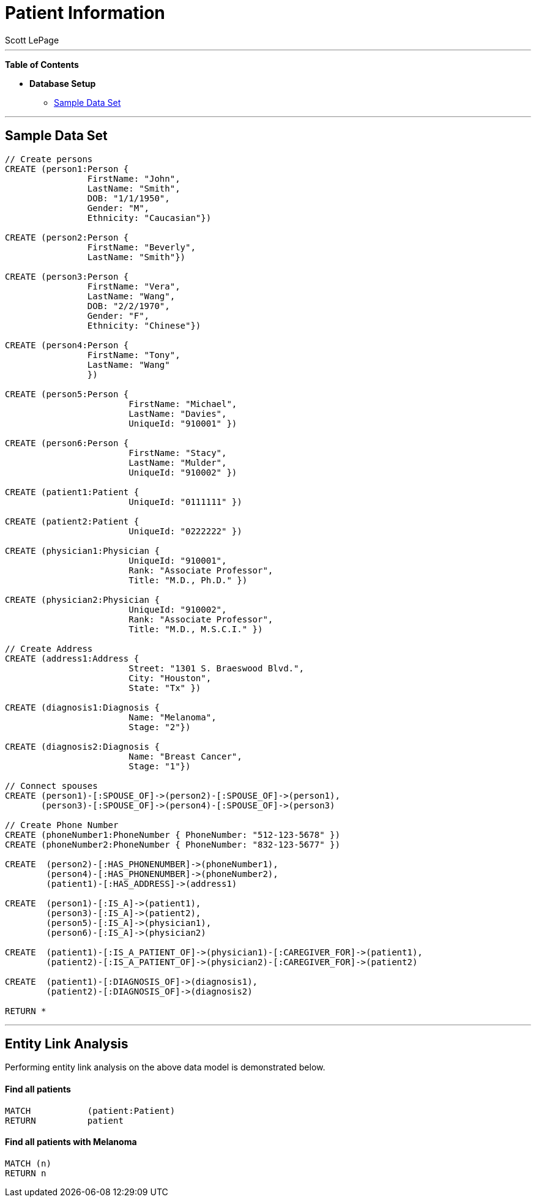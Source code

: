 
= Patient Information
:neo4j-version: 2.0.0-RC1
:author: Scott LePage
:tags: domain:healthcare, use-case:patient information


'''

*Table of Contents*

* *Database Setup*
** <<sample_data_set, Sample Data Set>>

'''

== Sample Data Set

//setup
[source,cypher]
----

// Create persons
CREATE (person1:Person { 
       		FirstName: "John", 
       		LastName: "Smith", 
       		DOB: "1/1/1950",
       		Gender: "M",
       		Ethnicity: "Caucasian"})
       		
CREATE (person2:Person { 
       		FirstName: "Beverly", 
       		LastName: "Smith"}) 

CREATE (person3:Person { 
		FirstName: "Vera", 
		LastName: "Wang",
       		DOB: "2/2/1970",
       		Gender: "F",
       		Ethnicity: "Chinese"}) 
		
CREATE (person4:Person { 
       		FirstName: "Tony", 
       		LastName: "Wang" 
       		}) 
       		
CREATE (person5:Person { 
			FirstName: "Michael", 
			LastName: "Davies", 
			UniqueId: "910001" }) 
			
CREATE (person6:Person { 
			FirstName: "Stacy", 
			LastName: "Mulder", 
			UniqueId: "910002" })

CREATE (patient1:Patient {
       			UniqueId: "0111111" })
       			
CREATE (patient2:Patient {
       			UniqueId: "0222222" })
			
CREATE (physician1:Physician { 
			UniqueId: "910001",
			Rank: "Associate Professor",
			Title: "M.D., Ph.D." })
			
CREATE (physician2:Physician { 
			UniqueId: "910002",
			Rank: "Associate Professor",
			Title: "M.D., M.S.C.I." })

// Create Address
CREATE (address1:Address { 
			Street: "1301 S. Braeswood Blvd.", 
			City: "Houston", 
			State: "Tx" })
			
CREATE (diagnosis1:Diagnosis { 
			Name: "Melanoma", 
			Stage: "2"})
			
CREATE (diagnosis2:Diagnosis { 
			Name: "Breast Cancer", 
			Stage: "1"})
			
// Connect spouses
CREATE (person1)-[:SPOUSE_OF]->(person2)-[:SPOUSE_OF]->(person1), 
       (person3)-[:SPOUSE_OF]->(person4)-[:SPOUSE_OF]->(person3)

// Create Phone Number
CREATE (phoneNumber1:PhoneNumber { PhoneNumber: "512-123-5678" })
CREATE (phoneNumber2:PhoneNumber { PhoneNumber: "832-123-5677" })

CREATE 	(person2)-[:HAS_PHONENUMBER]->(phoneNumber1), 
       	(person4)-[:HAS_PHONENUMBER]->(phoneNumber2),
       	(patient1)-[:HAS_ADDRESS]->(address1)
       
CREATE 	(person1)-[:IS_A]->(patient1),
	(person3)-[:IS_A]->(patient2),
	(person5)-[:IS_A]->(physician1),
	(person6)-[:IS_A]->(physician2)
	
CREATE 	(patient1)-[:IS_A_PATIENT_OF]->(physician1)-[:CAREGIVER_FOR]->(patient1),
	(patient2)-[:IS_A_PATIENT_OF]->(physician2)-[:CAREGIVER_FOR]->(patient2)
	
CREATE 	(patient1)-[:DIAGNOSIS_OF]->(diagnosis1),
	(patient2)-[:DIAGNOSIS_OF]->(diagnosis2)

RETURN *
----

//graph

'''

== Entity Link Analysis

Performing entity link analysis on the above data model is demonstrated below.

==== Find all patients

[source,cypher]
----
MATCH 		(patient:Patient) 
RETURN 		patient
----

//output
//table

==== Find all patients with Melanoma

[source,cypher]
----
MATCH (n)
RETURN n
----

//output
//table

